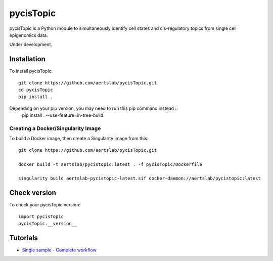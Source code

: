 pycisTopic
==========

pycisTopic is a Python module to simultaneously identify cell states and cis-regulatory topics from single cell epigenomics data.

Under development.

Installation
**********************

To install pycisTopic::

	git clone https://github.com/aertslab/pycisTopic.git
	cd pycisTopic
	pip install . 
	
Depending on your pip version, you may need to run this pip command instead ::
	pip install . --use-feature=in-tree-build


Creating a Docker/Singularity Image
-----------------------------------

To build a Docker image, then create a Singularity image from this::

    git clone https://github.com/aertslab/pycisTopic.git

    docker build -t aertslab/pycistopic:latest . -f pycisTopic/Dockerfile

    singularity build aertslab-pycistopic-latest.sif docker-daemon://aertslab/pycistopic:latest


Check version
**********************

To check your pycisTopic version::

	import pycisTopic
	pycisTopic.__version__

Tutorials
**********************

-  `Single sample - Complete workflow <https://htmlpreview.github.io/?https://github.com/aertslab/pycisTopic/blob/master/notebooks/Single_sample_workflow.html>`__
